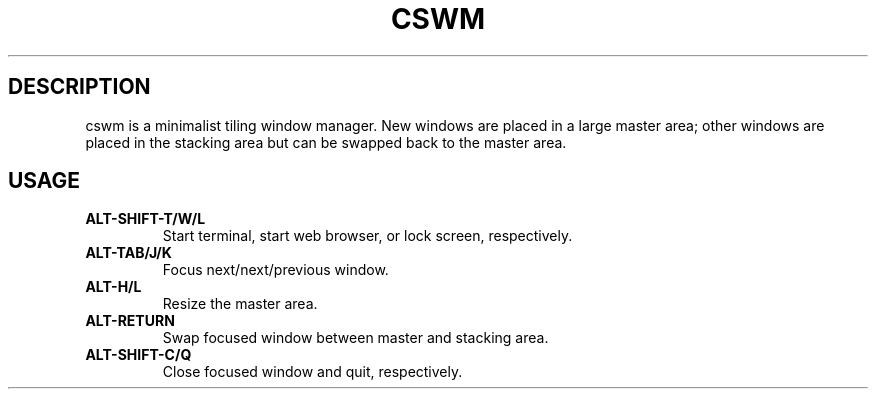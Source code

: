 .TH CSWM 1
.SH DESCRIPTION
cswm is a minimalist tiling window manager.  New windows are placed in a
large master area; other windows are placed in the stacking area but
can be swapped back to the master area.
.SH USAGE
.TP
.B ALT-SHIFT-T/W/L
Start terminal, start web browser, or lock screen, respectively.
.TP
.B ALT-TAB/J/K
Focus next/next/previous window.
.TP
.B ALT-H/L
Resize the master area.
.TP
.B ALT-RETURN
Swap focused window between master and stacking area.
.TP
.B ALT-SHIFT-C/Q
Close focused window and quit, respectively.
